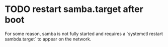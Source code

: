 * TODO restart samba.target after boot

  For some reason, samba is not fully started and requires a
  `systemctl restart sambda.target` to appear on the network.
